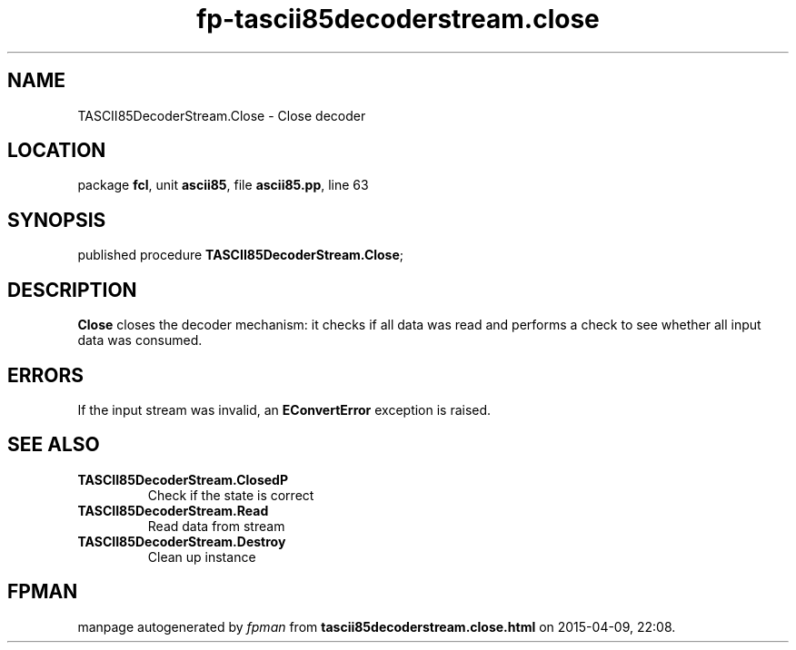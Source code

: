 .\" file autogenerated by fpman
.TH "fp-tascii85decoderstream.close" 3 "2014-03-14" "fpman" "Free Pascal Programmer's Manual"
.SH NAME
TASCII85DecoderStream.Close - Close decoder
.SH LOCATION
package \fBfcl\fR, unit \fBascii85\fR, file \fBascii85.pp\fR, line 63
.SH SYNOPSIS
published procedure \fBTASCII85DecoderStream.Close\fR;
.SH DESCRIPTION
\fBClose\fR closes the decoder mechanism: it checks if all data was read and performs a check to see whether all input data was consumed.


.SH ERRORS
If the input stream was invalid, an \fBEConvertError\fR exception is raised.


.SH SEE ALSO
.TP
.B TASCII85DecoderStream.ClosedP
Check if the state is correct
.TP
.B TASCII85DecoderStream.Read
Read data from stream
.TP
.B TASCII85DecoderStream.Destroy
Clean up instance

.SH FPMAN
manpage autogenerated by \fIfpman\fR from \fBtascii85decoderstream.close.html\fR on 2015-04-09, 22:08.

